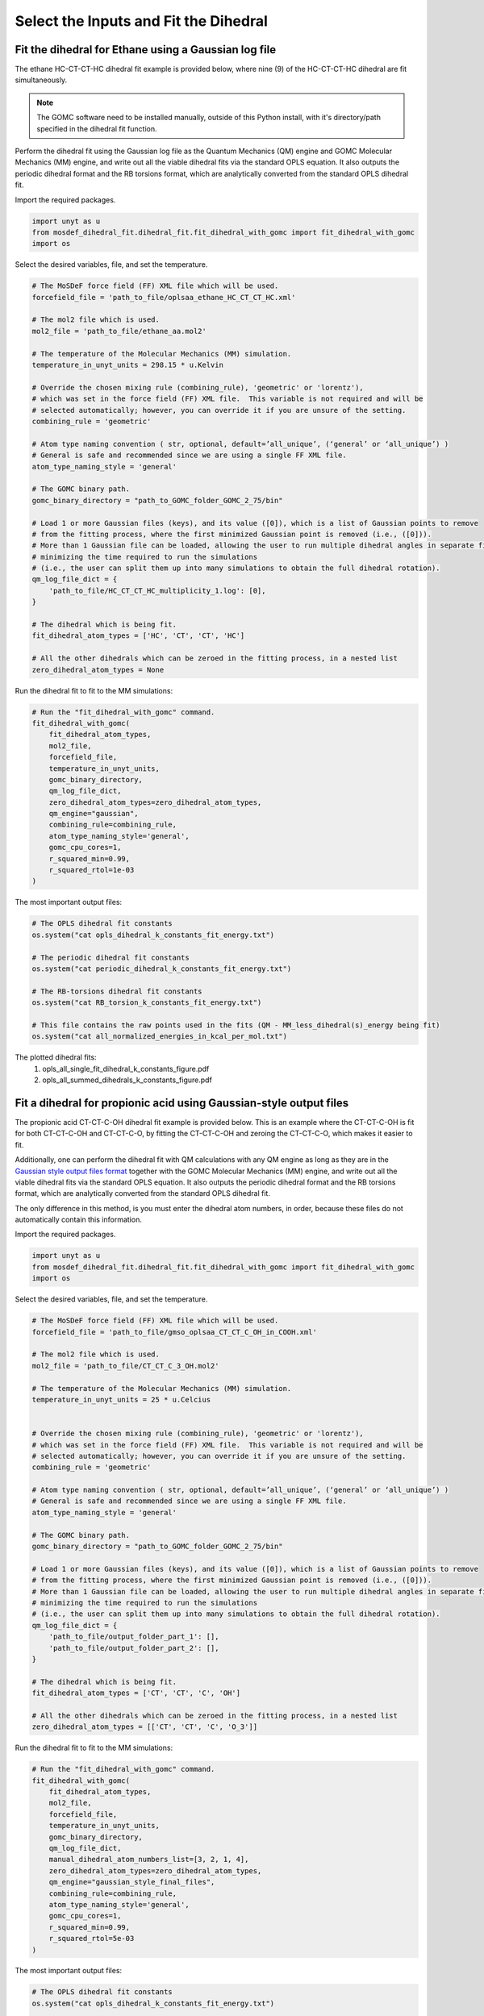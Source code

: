 Select the Inputs and Fit the Dihedral
======================================

Fit the dihedral for Ethane using a Gaussian log file
-----------------------------------------------------
The ethane HC-CT-CT-HC dihedral fit example is provided below, where nine (9) of the HC-CT-CT-HC dihedral are fit simultaneously.


.. note::
    The GOMC software need to be installed manually, outside of this Python install,
    with it's directory/path specified in the dihedral fit function.


Perform the dihedral fit using the Gaussian log file as the Quantum Mechanics (QM) engine
and GOMC Molecular Mechanics (MM) engine, and write out all the viable dihedral fits via the standard
OPLS equation.  It also outputs the periodic dihedral format and the RB torsions format,
which are analytically converted from the standard OPLS dihedral fit.

Import the required packages.

.. code:: ipython3

    import unyt as u
    from mosdef_dihedral_fit.dihedral_fit.fit_dihedral_with_gomc import fit_dihedral_with_gomc
    import os

Select the desired variables, file, and set the temperature.

.. code:: ipython3

    # The MoSDeF force field (FF) XML file which will be used.
    forcefield_file = 'path_to_file/oplsaa_ethane_HC_CT_CT_HC.xml'

    # The mol2 file which is used.
    mol2_file = 'path_to_file/ethane_aa.mol2'

    # The temperature of the Molecular Mechanics (MM) simulation.
    temperature_in_unyt_units = 298.15 * u.Kelvin

    # Override the chosen mixing rule (combining_rule), 'geometric' or 'lorentz'), 
    # which was set in the force field (FF) XML file.  This variable is not required and will be
    # selected automatically; however, you can override it if you are unsure of the setting.
    combining_rule = 'geometric'

    # Atom type naming convention ( str, optional, default=’all_unique’, (‘general’ or ‘all_unique’) )
    # General is safe and recommended since we are using a single FF XML file.
    atom_type_naming_style = 'general'

    # The GOMC binary path.
    gomc_binary_directory = "path_to_GOMC_folder_GOMC_2_75/bin"

    # Load 1 or more Gaussian files (keys), and its value ([0]), which is a list of Gaussian points to remove
    # from the fitting process, where the first minimized Gaussian point is removed (i.e., ([0])).
    # More than 1 Gaussian file can be loaded, allowing the user to run multiple dihedral angles in separate file,
    # minimizing the time required to run the simulations
    # (i.e., the user can split them up into many simulations to obtain the full dihedral rotation).
    qm_log_file_dict = {
        'path_to_file/HC_CT_CT_HC_multiplicity_1.log': [0],
    }

    # The dihedral which is being fit.
    fit_dihedral_atom_types = ['HC', 'CT', 'CT', 'HC']

    # All the other dihedrals which can be zeroed in the fitting process, in a nested list
    zero_dihedral_atom_types = None


Run the dihedral fit to fit to the MM simulations:

.. code:: ipython3

    # Run the "fit_dihedral_with_gomc" command.
    fit_dihedral_with_gomc(
        fit_dihedral_atom_types,
        mol2_file,
        forcefield_file,
        temperature_in_unyt_units,
        gomc_binary_directory,
        qm_log_file_dict,
        zero_dihedral_atom_types=zero_dihedral_atom_types,
        qm_engine="gaussian",
        combining_rule=combining_rule,
        atom_type_naming_style='general',
        gomc_cpu_cores=1,
        r_squared_min=0.99,
        r_squared_rtol=1e-03
    )

The most important output files:

.. code:: ipython3

    # The OPLS dihedral fit constants
    os.system("cat opls_dihedral_k_constants_fit_energy.txt")

    # The periodic dihedral fit constants
    os.system("cat periodic_dihedral_k_constants_fit_energy.txt")

    # The RB-torsions dihedral fit constants
    os.system("cat RB_torsion_k_constants_fit_energy.txt")

    # This file contains the raw points used in the fits (QM - MM_less_dihedral(s)_energy being fit) 
    os.system("cat all_normalized_energies_in_kcal_per_mol.txt")


The plotted dihedral fits:
   #. opls_all_single_fit_dihedral_k_constants_figure.pdf
   #. opls_all_summed_dihedrals_k_constants_figure.pdf


Fit a dihedral for propionic acid using Gaussian-style output files
-------------------------------------------------------------------
The propionic acid CT-CT-C-OH dihedral fit example is provided below. This is an example where the CT-CT-C-OH is fit for both
CT-CT-C-OH and CT-CT-C-O, by fitting the CT-CT-C-OH and zeroing the CT-CT-C-O, which makes it easier to fit.

Additionally, one can perform the dihedral fit with QM calculations with any QM engine as long as they are in the
`Gaussian style output files format <https://github.com/bc118/MoSDeF-dihedral-fit/tree/main/mosdef_dihedral_fit/tests/files/gaussian_style_output_files>`_
together with the GOMC Molecular Mechanics (MM) engine, and write out all the viable dihedral fits via the standard
OPLS equation.  It also outputs the periodic dihedral format and the RB torsions format,
which are analytically converted from the standard OPLS dihedral fit.

The only difference in this method, is you must enter the dihedral atom numbers, in order, because these files do not
automatically contain this information.

Import the required packages.

.. code:: ipython3

    import unyt as u
    from mosdef_dihedral_fit.dihedral_fit.fit_dihedral_with_gomc import fit_dihedral_with_gomc
    import os

Select the desired variables, file, and set the temperature.

.. code:: ipython3

    # The MoSDeF force field (FF) XML file which will be used.
    forcefield_file = 'path_to_file/gmso_oplsaa_CT_CT_C_OH_in_COOH.xml'

    # The mol2 file which is used.
    mol2_file = 'path_to_file/CT_CT_C_3_OH.mol2'

    # The temperature of the Molecular Mechanics (MM) simulation.
    temperature_in_unyt_units = 25 * u.Celcius


    # Override the chosen mixing rule (combining_rule), 'geometric' or 'lorentz'), 
    # which was set in the force field (FF) XML file.  This variable is not required and will be
    # selected automatically; however, you can override it if you are unsure of the setting.
    combining_rule = 'geometric'

    # Atom type naming convention ( str, optional, default=’all_unique’, (‘general’ or ‘all_unique’) )
    # General is safe and recommended since we are using a single FF XML file.
    atom_type_naming_style = 'general'

    # The GOMC binary path.
    gomc_binary_directory = "path_to_GOMC_folder_GOMC_2_75/bin"

    # Load 1 or more Gaussian files (keys), and its value ([0]), which is a list of Gaussian points to remove
    # from the fitting process, where the first minimized Gaussian point is removed (i.e., ([0])).
    # More than 1 Gaussian file can be loaded, allowing the user to run multiple dihedral angles in separate file,
    # minimizing the time required to run the simulations
    # (i.e., the user can split them up into many simulations to obtain the full dihedral rotation).
    qm_log_file_dict = {
        'path_to_file/output_folder_part_1': [],
	'path_to_file/output_folder_part_2': [],
    }

    # The dihedral which is being fit.
    fit_dihedral_atom_types = ['CT', 'CT', 'C', 'OH']

    # All the other dihedrals which can be zeroed in the fitting process, in a nested list
    zero_dihedral_atom_types = [['CT', 'CT', 'C', 'O_3']]

Run the dihedral fit to fit to the MM simulations:

.. code:: ipython3

    # Run the "fit_dihedral_with_gomc" command.
    fit_dihedral_with_gomc(
        fit_dihedral_atom_types,
        mol2_file,
        forcefield_file,
        temperature_in_unyt_units,
        gomc_binary_directory,
        qm_log_file_dict,
	manual_dihedral_atom_numbers_list=[3, 2, 1, 4],
        zero_dihedral_atom_types=zero_dihedral_atom_types,
        qm_engine="gaussian_style_final_files",
        combining_rule=combining_rule,
        atom_type_naming_style='general',
        gomc_cpu_cores=1,
    	r_squared_min=0.99,
    	r_squared_rtol=5e-03
    )

The most important output files:

.. code:: ipython3

    # The OPLS dihedral fit constants
    os.system("cat opls_dihedral_k_constants_fit_energy.txt")

    # The periodic dihedral fit constants
    os.system("cat periodic_dihedral_k_constants_fit_energy.txt")

    # The RB-torsions dihedral fit constants
    os.system("cat RB_torsion_k_constants_fit_energy.txt")

    # This file contains the raw points used in the fits (QM - MM_less_dihedral(s)_energy being fit) 
    os.system("cat all_normalized_energies_in_kcal_per_mol.txt")


The plotted dihedral fits:
   #. opls_all_single_fit_dihedral_k_constants_figure.pdf
   #. opls_all_summed_dihedrals_k_constants_figure.pdf
